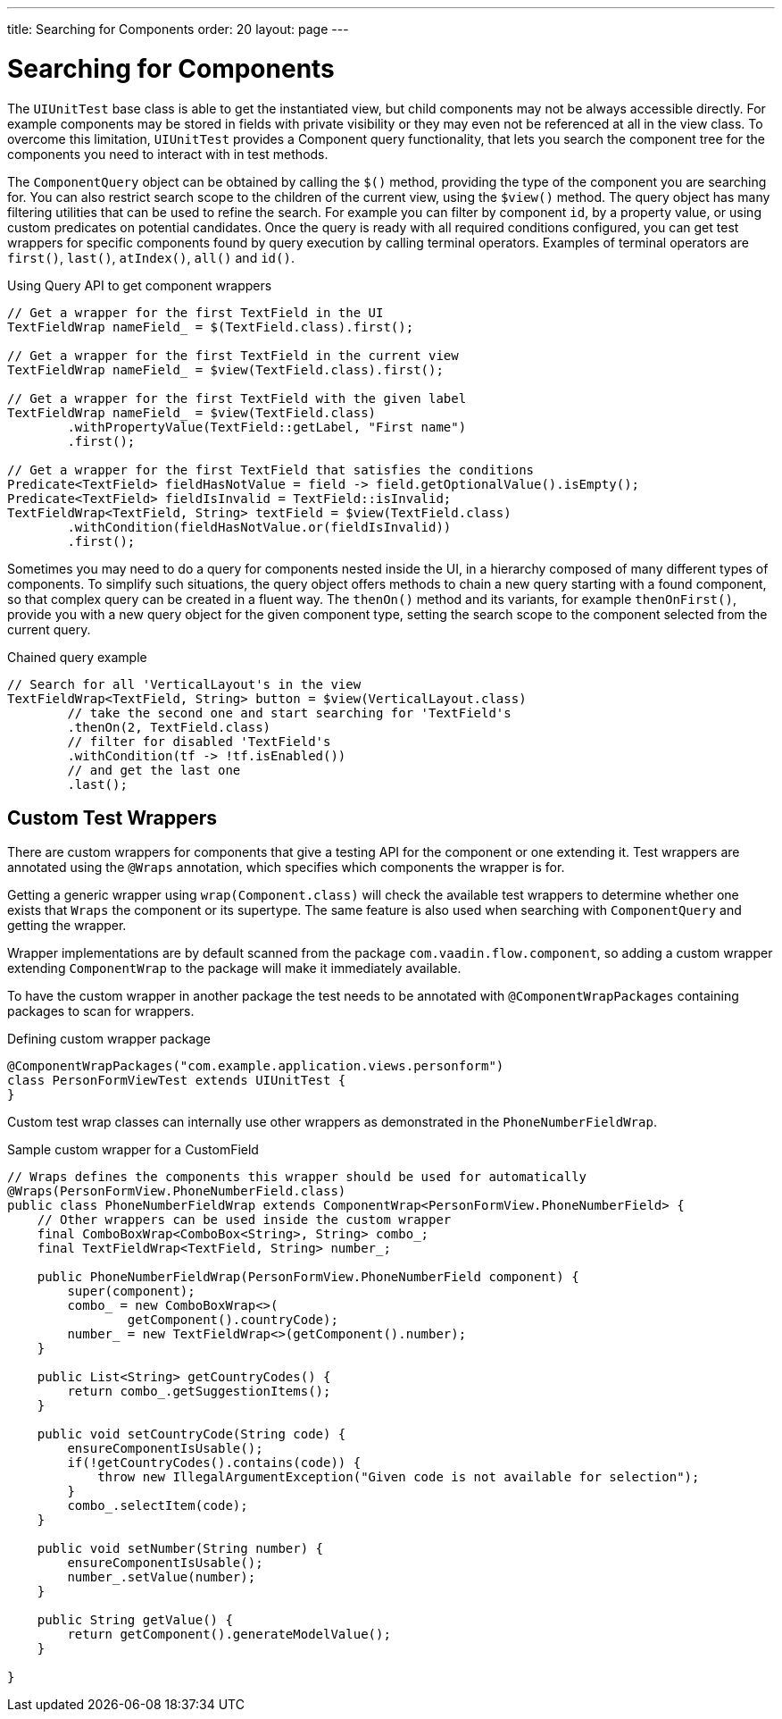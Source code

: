 ---
title: Searching for Components
order: 20
layout: page
---

[[testbench.uiunit.search-components]]
= Searching for Components

The [classname]`UIUnitTest` base class is able to get the instantiated view, but child components may not be always accessible directly.
For example components may be stored in fields with private visibility or they may even not be referenced at all in the view class.
To overcome this limitation, [classname]`UIUnitTest` provides a Component query functionality, that lets you search the component tree for the components you need to interact with in test methods.

The [classname]`ComponentQuery` object can be obtained by calling the [methodname]`$()` method, providing the type of the component you are searching for.
You can also restrict search scope to the children of the current view, using the [methodname]`$view()` method.
The query object has many filtering utilities that can be used to refine the search.
For example you can filter by component `id`, by a property value, or using custom predicates on potential candidates.
Once the query is ready with all required conditions configured, you can get test wrappers for specific components found by query execution by calling terminal operators.
Examples of terminal operators are [methodname]`first()`, [methodname]`last()`, [methodname]`atIndex()`, [methodname]`all()` and [methodname]`id()`.

.Using Query API to get component wrappers
[source,java]
----
// Get a wrapper for the first TextField in the UI
TextFieldWrap nameField_ = $(TextField.class).first();

// Get a wrapper for the first TextField in the current view
TextFieldWrap nameField_ = $view(TextField.class).first();

// Get a wrapper for the first TextField with the given label
TextFieldWrap nameField_ = $view(TextField.class)
        .withPropertyValue(TextField::getLabel, "First name")
        .first();

// Get a wrapper for the first TextField that satisfies the conditions
Predicate<TextField> fieldHasNotValue = field -> field.getOptionalValue().isEmpty();
Predicate<TextField> fieldIsInvalid = TextField::isInvalid;
TextFieldWrap<TextField, String> textField = $view(TextField.class)
        .withCondition(fieldHasNotValue.or(fieldIsInvalid))
        .first();

----


Sometimes you may need to do a query for components nested inside the UI, in a hierarchy composed of many different types of components.
To simplify such situations, the query object offers methods to chain a new query starting with a found component, so that complex query can be created in a fluent way.
The [methodname]`thenOn()` method and its variants, for example [methodname]`thenOnFirst()`, provide you with a new query object for the given component type, setting the search scope to the component selected from the current query.

.Chained query example
[source,java]
----

// Search for all 'VerticalLayout's in the view
TextFieldWrap<TextField, String> button = $view(VerticalLayout.class)
        // take the second one and start searching for 'TextField's
        .thenOn(2, TextField.class)
        // filter for disabled 'TextField's
        .withCondition(tf -> !tf.isEnabled())
        // and get the last one
        .last();
----

[[testbench.uiunit.wrappers]]
== Custom Test Wrappers

There are custom wrappers for components that give a testing API for the component or one extending it.
Test wrappers are annotated using the [annotationname]`@Wraps` annotation, which specifies which components the wrapper is for.

Getting a generic wrapper using [methodname]`wrap(Component.class)` will check the available test wrappers to determine whether one exists that `Wraps` the component or its supertype.
The same feature is also used when searching with [classname]`ComponentQuery` and getting the wrapper.

Wrapper implementations are by default scanned from the package `com.vaadin.flow.component`, so adding a custom wrapper extending [classname]`ComponentWrap` to the package will make it immediately available.

To have the custom wrapper in another package the test needs to be annotated with [annotationname]`@ComponentWrapPackages` containing packages to scan for wrappers.

.Defining custom wrapper package
[source, java]
----
@ComponentWrapPackages("com.example.application.views.personform")
class PersonFormViewTest extends UIUnitTest {
}
----

Custom test wrap classes can internally use other wrappers as demonstrated in the [classname]`PhoneNumberFieldWrap`.

.Sample custom wrapper for a CustomField
[source, java]
----
// Wraps defines the components this wrapper should be used for automatically
@Wraps(PersonFormView.PhoneNumberField.class)
public class PhoneNumberFieldWrap extends ComponentWrap<PersonFormView.PhoneNumberField> {
    // Other wrappers can be used inside the custom wrapper
    final ComboBoxWrap<ComboBox<String>, String> combo_;
    final TextFieldWrap<TextField, String> number_;

    public PhoneNumberFieldWrap(PersonFormView.PhoneNumberField component) {
        super(component);
        combo_ = new ComboBoxWrap<>(
                getComponent().countryCode);
        number_ = new TextFieldWrap<>(getComponent().number);
    }

    public List<String> getCountryCodes() {
        return combo_.getSuggestionItems();
    }

    public void setCountryCode(String code) {
        ensureComponentIsUsable();
        if(!getCountryCodes().contains(code)) {
            throw new IllegalArgumentException("Given code is not available for selection");
        }
        combo_.selectItem(code);
    }

    public void setNumber(String number) {
        ensureComponentIsUsable();
        number_.setValue(number);
    }

    public String getValue() {
        return getComponent().generateModelValue();
    }

}
----
